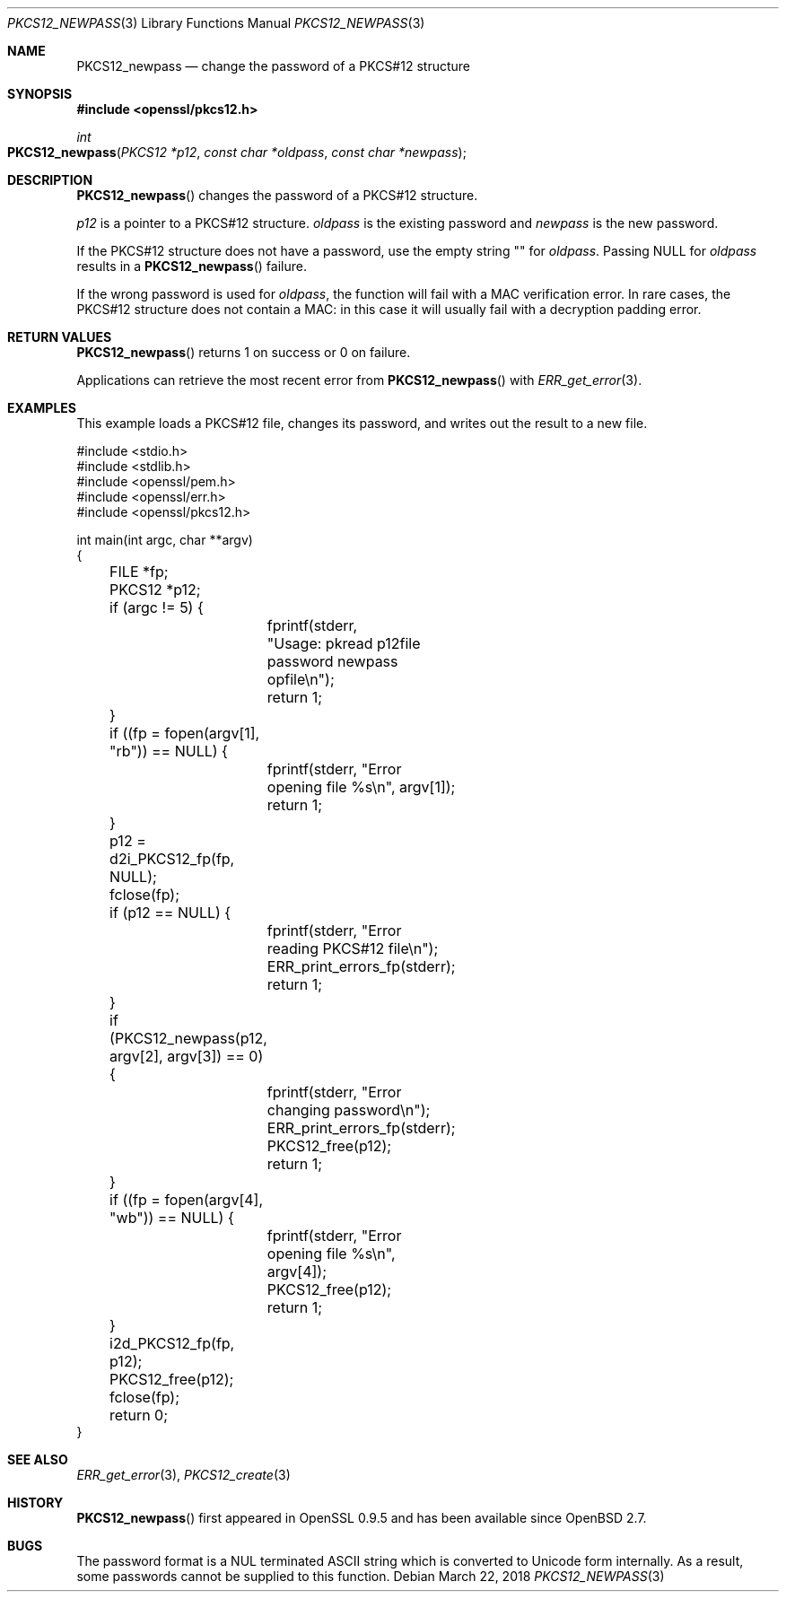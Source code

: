 .\"	$OpenBSD: PKCS12_newpass.3,v 1.2 2018/03/22 16:06:33 schwarze Exp $
.\"	OpenSSL c95a8b4e May 5 14:26:26 2016 +0100
.\"
.\" This file was written by Jeffrey Walton <noloader@gmail.com>.
.\" Copyright (c) 2016 The OpenSSL Project.  All rights reserved.
.\"
.\" Redistribution and use in source and binary forms, with or without
.\" modification, are permitted provided that the following conditions
.\" are met:
.\"
.\" 1. Redistributions of source code must retain the above copyright
.\"    notice, this list of conditions and the following disclaimer.
.\"
.\" 2. Redistributions in binary form must reproduce the above copyright
.\"    notice, this list of conditions and the following disclaimer in
.\"    the documentation and/or other materials provided with the
.\"    distribution.
.\"
.\" 3. All advertising materials mentioning features or use of this
.\"    software must display the following acknowledgment:
.\"    "This product includes software developed by the OpenSSL Project
.\"    for use in the OpenSSL Toolkit. (http://www.openssl.org/)"
.\"
.\" 4. The names "OpenSSL Toolkit" and "OpenSSL Project" must not be used to
.\"    endorse or promote products derived from this software without
.\"    prior written permission. For written permission, please contact
.\"    openssl-core@openssl.org.
.\"
.\" 5. Products derived from this software may not be called "OpenSSL"
.\"    nor may "OpenSSL" appear in their names without prior written
.\"    permission of the OpenSSL Project.
.\"
.\" 6. Redistributions of any form whatsoever must retain the following
.\"    acknowledgment:
.\"    "This product includes software developed by the OpenSSL Project
.\"    for use in the OpenSSL Toolkit (http://www.openssl.org/)"
.\"
.\" THIS SOFTWARE IS PROVIDED BY THE OpenSSL PROJECT ``AS IS'' AND ANY
.\" EXPRESSED OR IMPLIED WARRANTIES, INCLUDING, BUT NOT LIMITED TO, THE
.\" IMPLIED WARRANTIES OF MERCHANTABILITY AND FITNESS FOR A PARTICULAR
.\" PURPOSE ARE DISCLAIMED.  IN NO EVENT SHALL THE OpenSSL PROJECT OR
.\" ITS CONTRIBUTORS BE LIABLE FOR ANY DIRECT, INDIRECT, INCIDENTAL,
.\" SPECIAL, EXEMPLARY, OR CONSEQUENTIAL DAMAGES (INCLUDING, BUT
.\" NOT LIMITED TO, PROCUREMENT OF SUBSTITUTE GOODS OR SERVICES;
.\" LOSS OF USE, DATA, OR PROFITS; OR BUSINESS INTERRUPTION)
.\" HOWEVER CAUSED AND ON ANY THEORY OF LIABILITY, WHETHER IN CONTRACT,
.\" STRICT LIABILITY, OR TORT (INCLUDING NEGLIGENCE OR OTHERWISE)
.\" ARISING IN ANY WAY OUT OF THE USE OF THIS SOFTWARE, EVEN IF ADVISED
.\" OF THE POSSIBILITY OF SUCH DAMAGE.
.\"
.Dd $Mdocdate: March 22 2018 $
.Dt PKCS12_NEWPASS 3
.Os
.Sh NAME
.Nm PKCS12_newpass
.Nd change the password of a PKCS#12 structure
.Sh SYNOPSIS
.In openssl/pkcs12.h
.Ft int
.Fo PKCS12_newpass
.Fa "PKCS12 *p12"
.Fa "const char *oldpass"
.Fa "const char *newpass"
.Fc
.Sh DESCRIPTION
.Fn PKCS12_newpass
changes the password of a PKCS#12 structure.
.Pp
.Fa p12
is a pointer to a PKCS#12 structure.
.Fa oldpass
is the existing password and
.Fa newpass
is the new password.
.Pp
If the PKCS#12 structure does not have a password, use the empty
string
.Qq \&
for
.Fa oldpass .
Passing
.Dv NULL
for
.Fa oldpass
results in a
.Fn PKCS12_newpass
failure.
.Pp
If the wrong password is used for
.Fa oldpass ,
the function will fail with a MAC verification error.
In rare cases, the PKCS#12 structure does not contain a MAC:
in this case it will usually fail with a decryption padding error.
.Sh RETURN VALUES
.Fn PKCS12_newpass
returns 1 on success or 0 on failure.
.Pp
Applications can retrieve the most recent error from
.Fn PKCS12_newpass
with
.Xr ERR_get_error 3 .
.Sh EXAMPLES
This example loads a PKCS#12 file, changes its password,
and writes out the result to a new file.
.Bd -literal
#include <stdio.h>
#include <stdlib.h>
#include <openssl/pem.h>
#include <openssl/err.h>
#include <openssl/pkcs12.h>

int main(int argc, char **argv)
{
	FILE *fp;
	PKCS12 *p12;
	if (argc != 5) {
		fprintf(stderr,
		    "Usage: pkread p12file password newpass opfile\en");
		return 1;
	}
	if ((fp = fopen(argv[1], "rb")) == NULL) {
		fprintf(stderr, "Error opening file %s\en", argv[1]);
		return 1;
	}
	p12 = d2i_PKCS12_fp(fp, NULL);
	fclose(fp);
	if (p12 == NULL) {
		fprintf(stderr, "Error reading PKCS#12 file\en");
		ERR_print_errors_fp(stderr);
		return 1;
	}
	if (PKCS12_newpass(p12, argv[2], argv[3]) == 0) {
		fprintf(stderr, "Error changing password\en");
		ERR_print_errors_fp(stderr);
		PKCS12_free(p12);
		return 1;
	}
	if ((fp = fopen(argv[4], "wb")) == NULL) {
		fprintf(stderr, "Error opening file %s\en", argv[4]);
		PKCS12_free(p12);
		return 1;
	}
	i2d_PKCS12_fp(fp, p12);
	PKCS12_free(p12);
	fclose(fp);
	return 0;
}
.Ed
.Sh SEE ALSO
.Xr ERR_get_error 3 ,
.Xr PKCS12_create 3
.Sh HISTORY
.Fn PKCS12_newpass
first appeared in OpenSSL 0.9.5 and has been available since
.Ox 2.7 .
.Sh BUGS
The password format is a NUL terminated ASCII string which is
converted to Unicode form internally.
As a result, some passwords cannot be supplied to this function.
